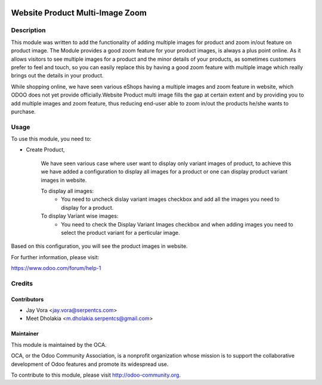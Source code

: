 .. image:: https://img.shields.io/badge/licence-AGPL--3-blue.svg
    :alt: License: AGPL-3

================================
Website Product Multi-Image Zoom
================================

Description
===========

This module was written to add the functionality of adding multiple images for product and zoom in/out feature on product image.
The Module provides a good zoom feature for your product images, is always a plus point online.
As it allows visitors to see multiple images for a product and the minor details of your products,
as sometimes customers prefer to feel and touch, so you can easily replace this by having a good zoom feature with multiple image
which really brings out the details in your product.


While shopping online, we have seen various eShops having a multiple images and zoom feature in website,
which ODOO does not yet provide officially.Website Product multi image fills the gap
at certain extent and by providing you to add multiple images and zoom feature, thus reducing end-user able to zoom in/out
the products he/she wants to purchase.

Usage
=====

To use this module, you need to:

- Create Product,

    We have seen various case where user want to display only variant images of product, to achieve this
    we have added a configuration to display all images for a product or one can display product variant images in website.

    To display all images:
        - You need to uncheck dislay variant images checkbox and add all the images you need to display for a product.
    To display Variant wise images:
        - You need to check the Display Variant Images checkbox and when adding images you need to select the product variant for a perticular image.


Based on this configuration, you will see the product images in website.

For further information, please visit:

https://www.odoo.com/forum/help-1

Credits
=======

Contributors
------------

* Jay Vora <jay.vora@serpentcs.com>
* Meet Dholakia <m.dholakia.serpentcs@gmail.com>

Maintainer
----------

.. image:: http://odoo-community.org/logo.png
   :alt: Odoo Community Association
   :target: http://odoo-community.org

This module is maintained by the OCA.

OCA, or the Odoo Community Association, is a nonprofit organization whose
mission is to support the collaborative development of Odoo features and
promote its widespread use.

To contribute to this module, please visit http://odoo-community.org.
